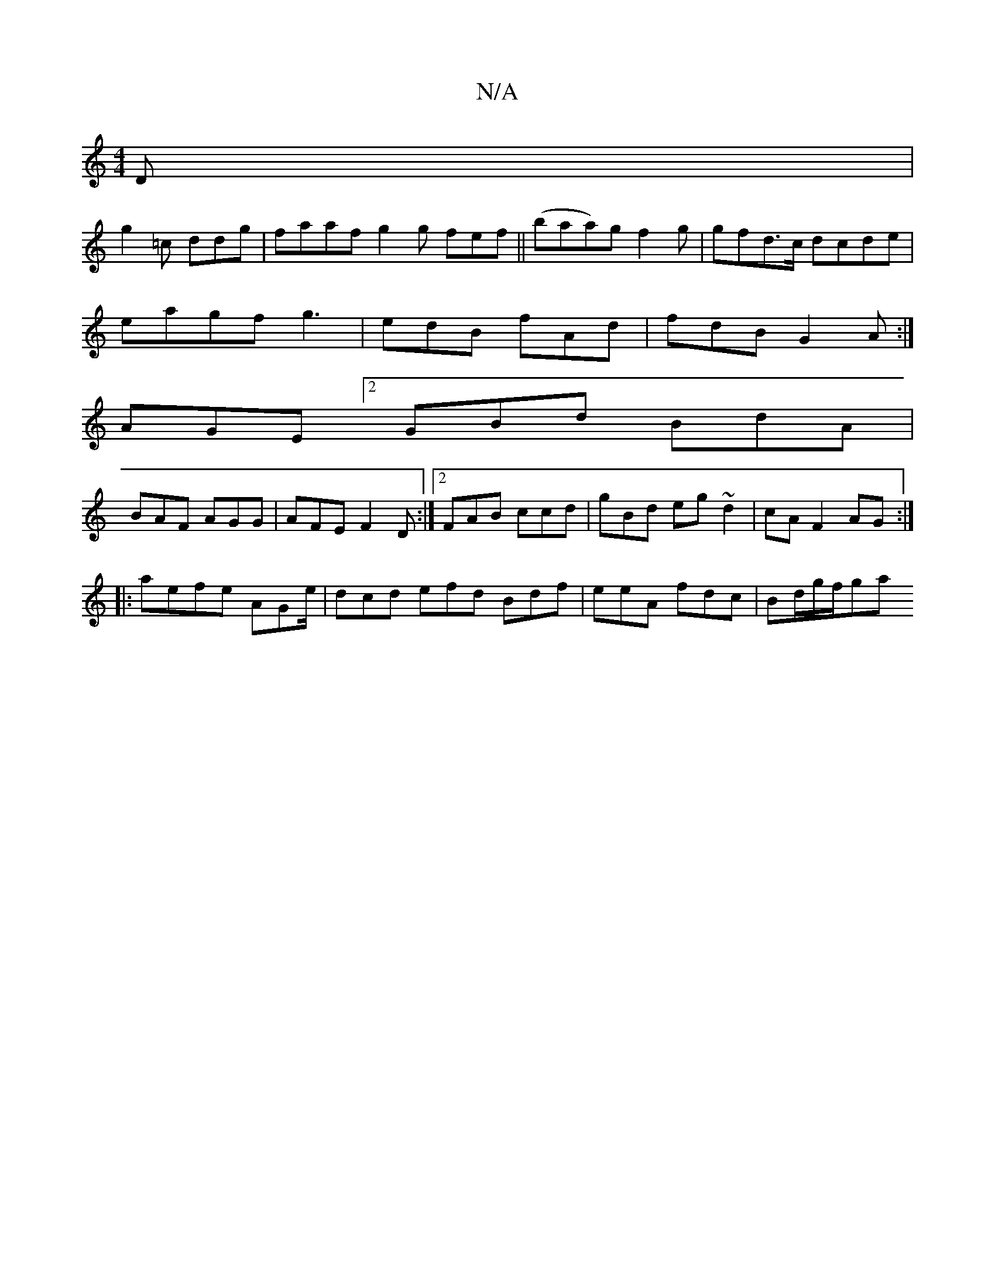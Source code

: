 X:1
T:N/A
M:4/4
R:N/A
K:Cmajor
2D |
g2=c ddg | faaf g2 g fef||(baa)g f2g|gfd>c dcde|
eagf g3 | edB fAd|fdB G2 A :|
AGE [2GBd BdA |
BAF AGG | AFE F2 D:|2 FAB ccd | gBd eg~d2 | cA F2 AG:|
|: aefe AGe/|dcd efd Bdf|eeA fdc | Bd/g/f/ga 